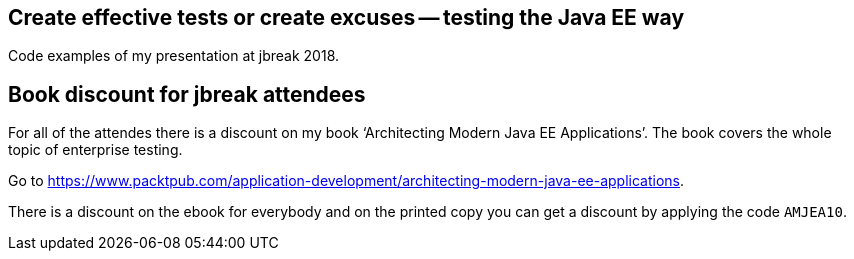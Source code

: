 == Create effective tests or create excuses -- testing the Java EE way

Code examples of my presentation at jbreak 2018.

== Book discount for jbreak attendees

For all of the attendes there is a discount on my book '`Architecting Modern Java EE Applications`'.
The book covers the whole topic of enterprise testing.

Go to https://www.packtpub.com/application-development/architecting-modern-java-ee-applications.

There is a discount on the ebook for everybody and on the printed copy you can get a discount by applying the code `AMJEA10`.
